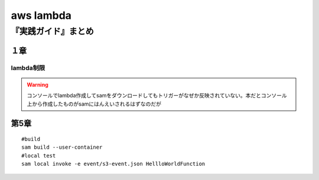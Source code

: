 ====================================
aws lambda
====================================

----------------------
『実践ガイド』まとめ
----------------------
１章
======
lambda制限
-----------

.. glossary::
   
   サイズ制限
     * zipファイルとzip展開時のそれぞれにサイズ制限ある。

       * djangoは向いてない？
       * データ登録とかだけならばok? 
     * コンテナにすれば10GBまで対応。ただlambdaで使えるように実装する必要あり

   最大実行時間
     **15分** 


.. warning:: コンソールでlambda作成してsamをダウンロードしてもトリガーがなぜか反映されていない。本だとコンソール上から作成したものがsamにはんえいされるはずなのだが

第5章
========


::

    #build
    sam build --user-container
    #local test
    sam local invoke -e event/s3-event.json HellloWorldFunction

